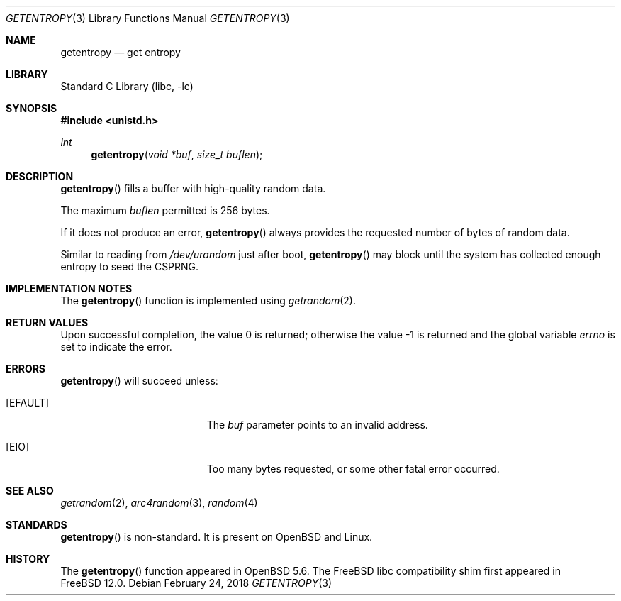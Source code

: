.\"	$OpenBSD: getentropy.2,v 1.8 2015/01/31 00:20:12 schwarze Exp $
.\"
.\" Copyright (c) 2018 Conrad Meyer <cem@FreeBSD.org>
.\" Copyright (c) 2014 Theo de Raadt
.\"
.\" Permission to use, copy, modify, and distribute this software for any
.\" purpose with or without fee is hereby granted, provided that the above
.\" copyright notice and this permission notice appear in all copies.
.\"
.\" THE SOFTWARE IS PROVIDED "AS IS" AND THE AUTHOR DISCLAIMS ALL WARRANTIES
.\" WITH REGARD TO THIS SOFTWARE INCLUDING ALL IMPLIED WARRANTIES OF
.\" MERCHANTABILITY AND FITNESS. IN NO EVENT SHALL THE AUTHOR BE LIABLE FOR
.\" ANY SPECIAL, DIRECT, INDIRECT, OR CONSEQUENTIAL DAMAGES OR ANY DAMAGES
.\" WHATSOEVER RESULTING FROM LOSS OF USE, DATA OR PROFITS, WHETHER IN AN
.\" ACTION OF CONTRACT, NEGLIGENCE OR OTHER TORTIOUS ACTION, ARISING OUT OF
.\" OR IN CONNECTION WITH THE USE OR PERFORMANCE OF THIS SOFTWARE.
.\"
.\" $FreeBSD$
.\"
.Dd February 24, 2018
.Dt GETENTROPY 3
.Os
.Sh NAME
.Nm getentropy
.Nd get entropy
.Sh LIBRARY
.Lb libc
.Sh SYNOPSIS
.In unistd.h
.Ft int
.Fn getentropy "void *buf" "size_t buflen"
.Sh DESCRIPTION
.Fn getentropy
fills a buffer with high-quality random data.
.Pp
The maximum
.Fa buflen
permitted is 256 bytes.
.Pp
If it does not produce an error,
.Fn getentropy
always provides the requested number of bytes of random data.
.Pp
Similar to reading from
.Pa /dev/urandom
just after boot,
.Fn getentropy
may block until the system has collected enough entropy to seed the CSPRNG.
.Sh IMPLEMENTATION NOTES
The
.Fn getentropy
function is implemented using
.Xr getrandom 2 .
.Sh RETURN VALUES
.Rv -std
.Sh ERRORS
.Fn getentropy
will succeed unless:
.Bl -tag -width Er
.It Bq Er EFAULT
The
.Fa buf
parameter points to an
invalid address.
.It Bq Er EIO
Too many bytes requested, or some other fatal error occurred.
.El
.Sh SEE ALSO
.Xr getrandom 2 ,
.Xr arc4random 3 ,
.Xr random 4
.Sh STANDARDS
.Fn getentropy
is non-standard.
It is present on
.Ox
and Linux.
.Sh HISTORY
The
.Fn getentropy
function appeared in
.Ox 5.6 .
The
.Fx
libc compatibility shim first appeared in
.Fx 12.0 .
